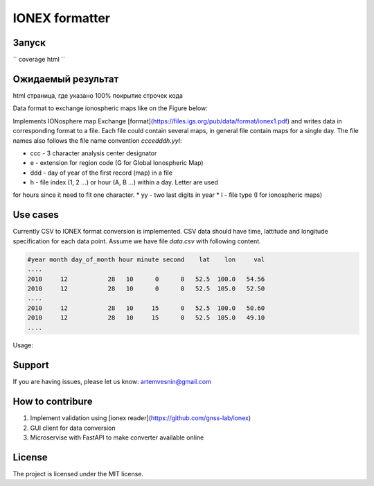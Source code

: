 IONEX formatter
===============

Запуск
------

``
coverage html
``

Ожидаемый результат
-------------------

html страница, где указано 100% покрытие строчек кода



Data format to exchange ionospheric maps like on the Figure below:

.. image:: docs/img/global_regular.png
    :alt: Global map on regular grid
    :width: 600

Implements IONosphere map Exchange [format](https://files.igs.org/pub/data/format/ionex1.pdf)
and writes data in corresponding format to a file. Each file could contain
several maps, in general file contain maps for a single day. The file names 
also follows the file name convention `cccedddh.yyI`:

* ccc - 3 character analysis center designator
* e - extension for region code (G for Global Ionospheric Map)
* ddd - day of year of the first record (map) in a file
* h - file index (1, 2 ...) or hour (A, B ...) within a day. Letter are used 
for hours since it need to fit one character.
* yy - two last digits in year
* I - file type (I for ionospheric maps)


Use cases 
---------

Currently CSV to IONEX format conversion is implemented. CSV data should have
time, lattitude and longitude specification for each data point. Assume we 
have file `data.csv` with following content.

.. code-block:: csv

    #year month day_of_month hour minute second    lat    lon     val 
    ....
    2010     12           28   10      0      0   52.5  100.0   54.56
    2010     12           28   10      0      0   52.5  105.0   52.50
    ....
    2010     12           28   10     15      0   52.5  100.0   50.60
    2010     12           28   10     15      0   52.5  105.0   49.10
    ....

Usage:

.. code-block:: bash
    python -m ionex_formatter --center mos --in data.csv --out /path/to/maps


Support
-------

If you are having issues, please let us know: artemvesnin@gmail.com

How to contribure
-----------------

1. Implement validation using [ionex reader](https://github.com/gnss-lab/ionex)
2. GUI client for data conversion
3. Microservise with FastAPI to make converter available online

License
-------

The project is licensed under the MIT license.
